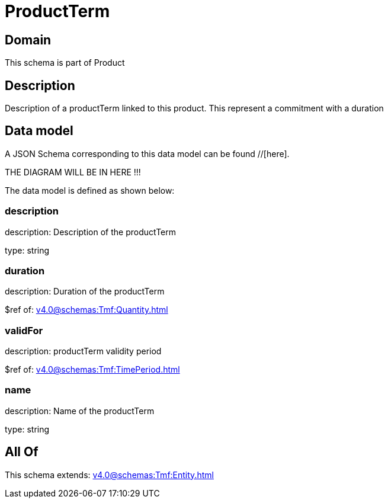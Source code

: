 = ProductTerm

[#domain]
== Domain

This schema is part of Product

[#description]
== Description
Description of a productTerm linked to this product. This represent a commitment with a duration


[#data_model]
== Data model

A JSON Schema corresponding to this data model can be found //[here].

THE DIAGRAM WILL BE IN HERE !!!


The data model is defined as shown below:


=== description
description: Description of the productTerm

type: string


=== duration
description: Duration of the productTerm

$ref of: xref:v4.0@schemas:Tmf:Quantity.adoc[]


=== validFor
description: productTerm validity period

$ref of: xref:v4.0@schemas:Tmf:TimePeriod.adoc[]


=== name
description: Name of the productTerm

type: string


[#all_of]
== All Of

This schema extends: xref:v4.0@schemas:Tmf:Entity.adoc[]

